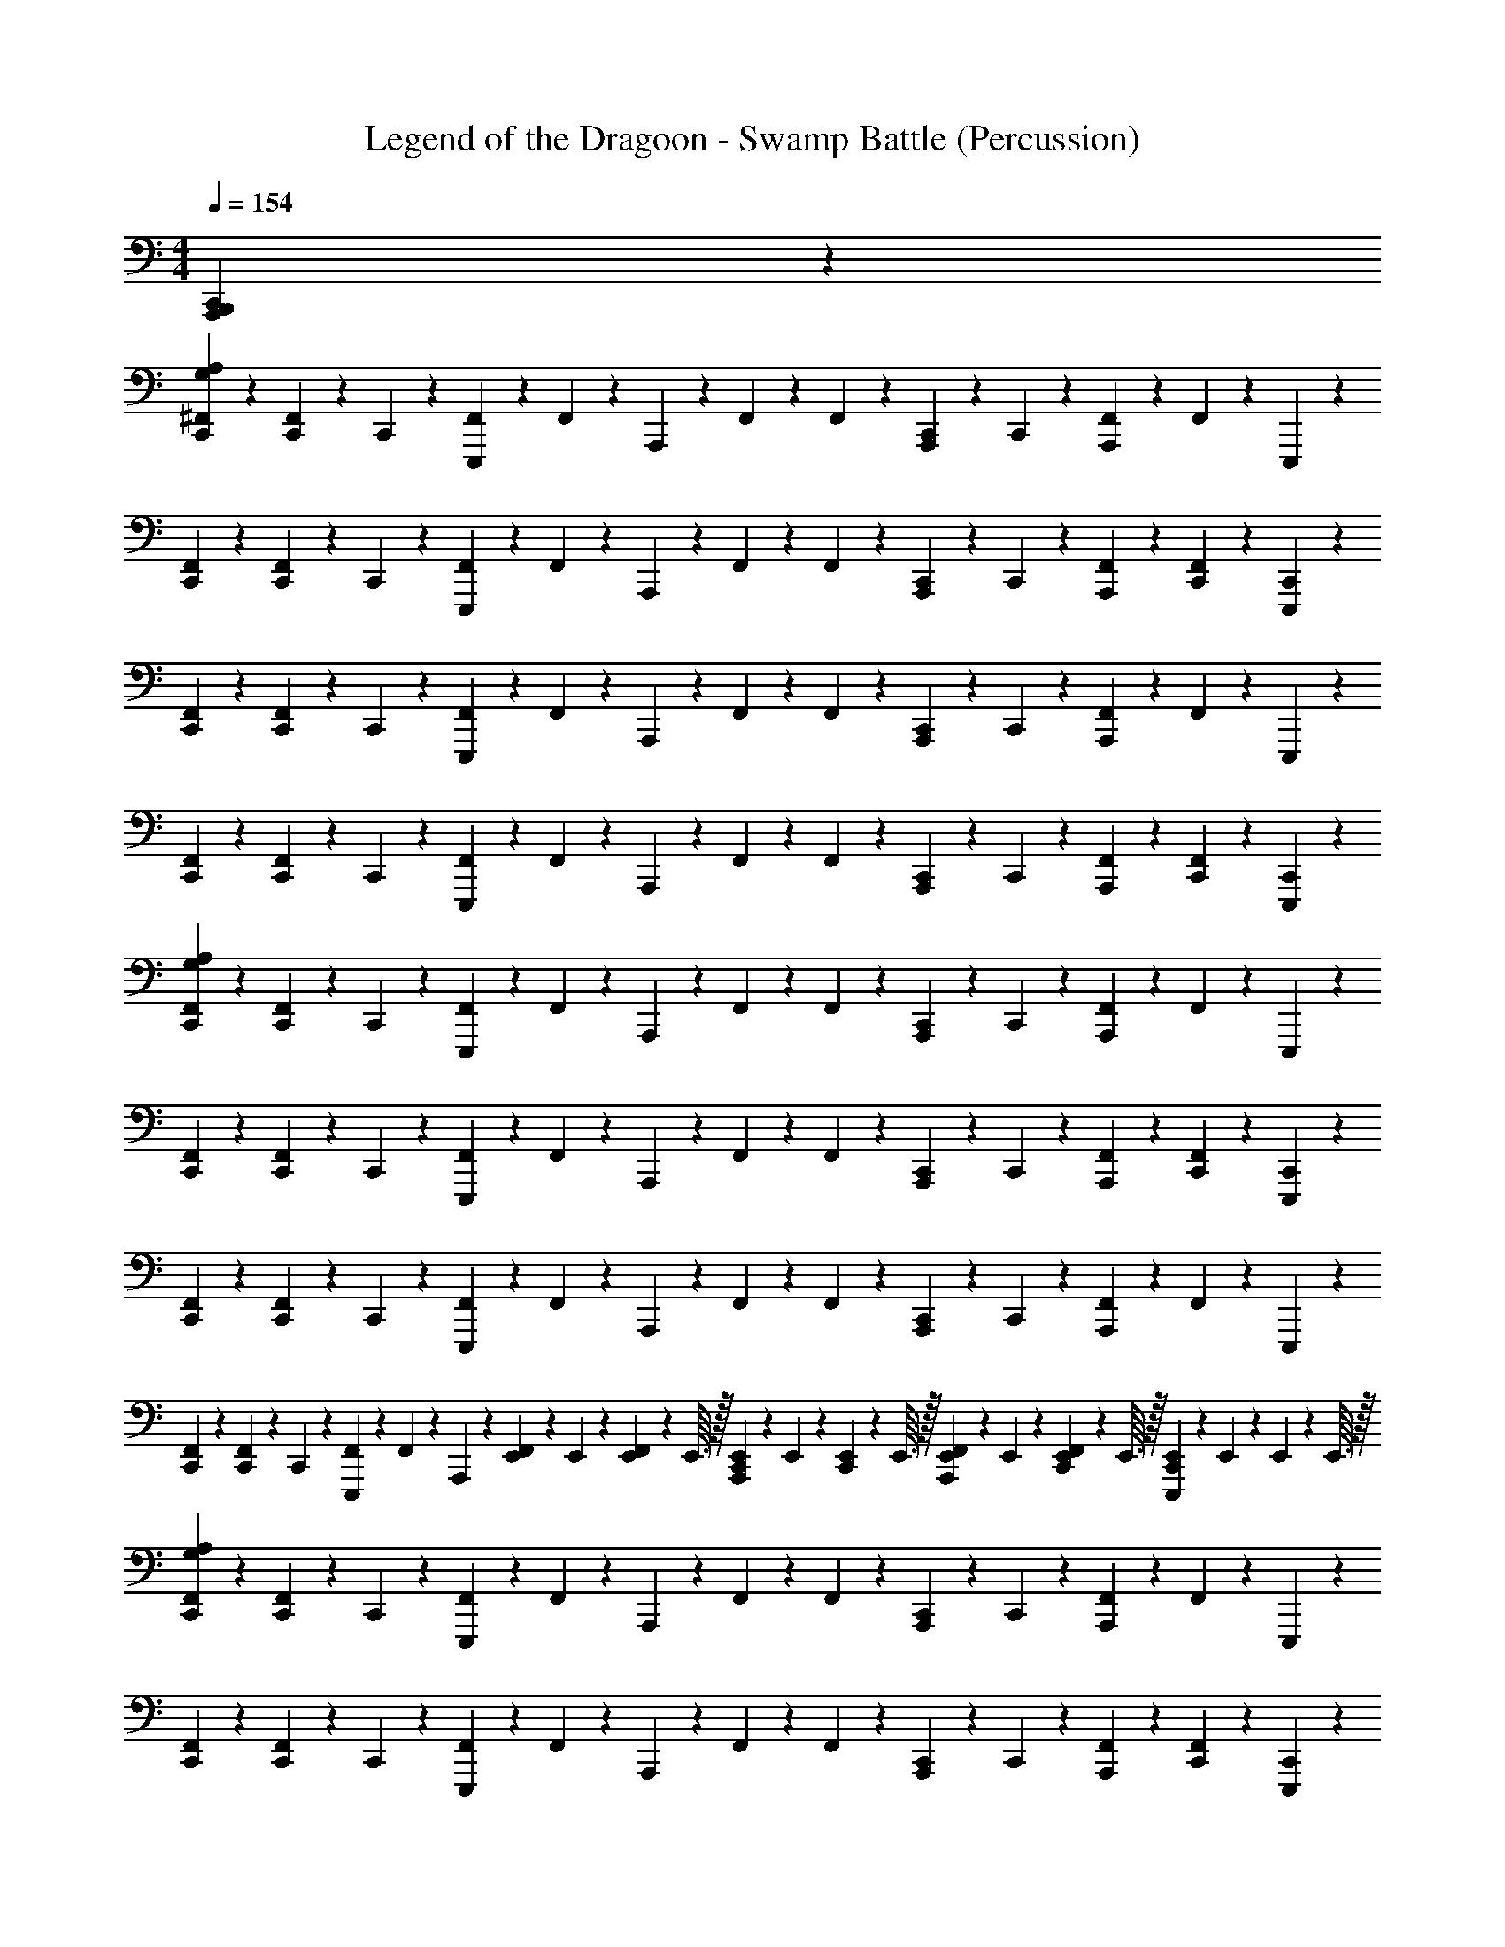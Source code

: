 X: 1
T: Legend of the Dragoon - Swamp Battle (Percussion)
Z: ABC Generated by Starbound Composer
L: 1/4
M: 4/4
Q: 1/4=154
K: C
[A,,,4/5C,,4/5B,,,4/5] z16/5 
[G,/5C,,/5A,/5^F,,/5] z/20 [F,,/5C,,/5] z/20 C,,2/5 z/10 [E,,,/5F,,/5] z/20 F,,2/5 z/10 A,,,/5 z/20 F,,/5 z/20 F,,/5 z/20 [A,,,/5C,,/5] z/20 C,,/5 z/20 [F,,/5A,,,/5] z/20 F,,/5 z/20 E,,,2/5 z/10 
[F,,/5C,,/5] z/20 [F,,/5C,,/5] z/20 C,,2/5 z/10 [E,,,/5F,,/5] z/20 F,,2/5 z/10 A,,,/5 z/20 F,,/5 z/20 F,,/5 z/20 [A,,,/5C,,/5] z/20 C,,/5 z/20 [F,,/5A,,,/5] z/20 [F,,/5C,,/5] z/20 [E,,,2/5C,,2/5] z/10 
[F,,/5C,,/5] z/20 [F,,/5C,,/5] z/20 C,,2/5 z/10 [F,,/5E,,,/5] z/20 F,,2/5 z/10 A,,,/5 z/20 F,,/5 z/20 F,,/5 z/20 [A,,,/5C,,/5] z/20 C,,/5 z/20 [F,,/5A,,,/5] z/20 F,,/5 z/20 E,,,2/5 z/10 
[F,,/5C,,/5] z/20 [C,,/5F,,/5] z/20 C,,2/5 z/10 [F,,/5E,,,/5] z/20 F,,2/5 z/10 A,,,/5 z/20 F,,/5 z/20 F,,/5 z/20 [C,,/5A,,,/5] z/20 C,,/5 z/20 [A,,,/5F,,/5] z/20 [C,,/5F,,/5] z/20 [C,,2/5E,,,2/5] z/10 
[F,,/5A,/5G,/5C,,/5] z/20 [C,,/5F,,/5] z/20 C,,2/5 z/10 [E,,,/5F,,/5] z/20 F,,2/5 z/10 A,,,/5 z/20 F,,/5 z/20 F,,/5 z/20 [C,,/5A,,,/5] z/20 C,,/5 z/20 [F,,/5A,,,/5] z/20 F,,/5 z/20 E,,,2/5 z/10 
[F,,/5C,,/5] z/20 [F,,/5C,,/5] z/20 C,,2/5 z/10 [E,,,/5F,,/5] z/20 F,,2/5 z/10 A,,,/5 z/20 F,,/5 z/20 F,,/5 z/20 [A,,,/5C,,/5] z/20 C,,/5 z/20 [A,,,/5F,,/5] z/20 [C,,/5F,,/5] z/20 [C,,2/5E,,,2/5] z/10 
[F,,/5C,,/5] z/20 [F,,/5C,,/5] z/20 C,,2/5 z/10 [F,,/5E,,,/5] z/20 F,,2/5 z/10 A,,,/5 z/20 F,,/5 z/20 F,,/5 z/20 [A,,,/5C,,/5] z/20 C,,/5 z/20 [A,,,/5F,,/5] z/20 F,,/5 z/20 E,,,2/5 z/10 
[C,,/5F,,/5] z/20 [C,,/5F,,/5] z/20 C,,2/5 z/10 [E,,,/5F,,/5] z/20 F,,2/5 z/10 A,,,/5 z/20 [E,,/10F,,/5] z/40 E,,7/72 z/36 [E,,/10F,,/5] z/40 E,,3/32 z/32 [E,,/10C,,/5A,,,/5] z/40 E,,7/72 z/36 [E,,/10C,,/5] z/40 E,,3/32 z/32 [E,,/10F,,/5A,,,/5] z/40 E,,7/72 z/36 [E,,/10C,,/5F,,/5] z/40 E,,3/32 z/32 [E,,/10C,,2/5E,,,2/5] z/40 E,,7/72 z/36 E,,/10 z/40 E,,3/32 z/32 
[G,/5C,,/5A,/5F,,/5] z/20 [C,,/5F,,/5] z/20 C,,2/5 z/10 [E,,,/5F,,/5] z/20 F,,2/5 z/10 A,,,/5 z/20 F,,/5 z/20 F,,/5 z/20 [A,,,/5C,,/5] z/20 C,,/5 z/20 [F,,/5A,,,/5] z/20 F,,/5 z/20 E,,,2/5 z/10 
[F,,/5C,,/5] z/20 [C,,/5F,,/5] z/20 C,,2/5 z/10 [E,,,/5F,,/5] z/20 F,,2/5 z/10 A,,,/5 z/20 F,,/5 z/20 F,,/5 z/20 [A,,,/5C,,/5] z/20 C,,/5 z/20 [F,,/5A,,,/5] z/20 [C,,/5F,,/5] z/20 [C,,2/5E,,,2/5] z/10 
[F,,/5C,,/5] z/20 [F,,/5C,,/5] z/20 C,,2/5 z/10 [E,,,/5F,,/5] z/20 F,,2/5 z/10 A,,,/5 z/20 F,,/5 z/20 F,,/5 z/20 [A,,,/5C,,/5] z/20 C,,/5 z/20 [F,,/5A,,,/5] z/20 F,,/5 z/20 E,,,2/5 z/10 
[F,,/5C,,/5] z/20 [F,,/5C,,/5] z/20 C,,2/5 z/10 [F,,/5E,,,/5] z/20 F,,2/5 z/10 A,,,/5 z/20 [E,,/10F,,/5] z/40 E,,7/72 z/36 [E,,/10F,,/5] z/40 E,,3/32 z/32 [E,,/10C,,/5A,,,/5] z/40 E,,7/72 z/36 [E,,/10C,,/5] z/40 E,,3/32 z/32 [E,,/10F,,/5A,,,/5] z/40 E,,7/72 z/36 [E,,/10F,,/5C,,/5] z/40 E,,3/32 z/32 [E,,/10E,,,2/5C,,2/5] z/40 E,,7/72 z/36 E,,/10 z/40 E,,3/32 z/32 
[F,,/5A,/5G,/5C,,/5] z/20 [F,,/5C,,/5] z/20 C,,2/5 z/10 [F,,/5E,,,/5] z/20 F,,2/5 z/10 A,,,/5 z/20 F,,/5 z/20 F,,/5 z/20 [A,,,/5C,,/5] z/20 C,,/5 z/20 [F,,/5A,,,/5] z/20 F,,/5 z/20 E,,,2/5 z/10 
[C,,/5F,,/5] z/20 [C,,/5F,,/5] z/20 C,,2/5 z/10 [F,,/5E,,,/5] z/20 F,,2/5 z/10 A,,,/5 z/20 F,,/5 z/20 F,,/5 z/20 [C,,/5A,,,/5] z/20 C,,/5 z/20 [A,,,/5F,,/5] z/20 [C,,/5F,,/5] z/20 [C,,2/5E,,,2/5] z/10 
[C,,/5F,,/5] z/20 [C,,/5F,,/5] z/20 C,,2/5 z/10 [F,,/5E,,,/5] z/20 F,,2/5 z/10 A,,,/5 z/20 F,,/5 z/20 F,,/5 z/20 [A,,,/5C,,/5] z/20 C,,/5 z/20 [A,,,/5F,,/5] z/20 F,,/5 z/20 E,,,2/5 z/10 
[F,,/5C,,/5] z/20 [C,,/5F,,/5] z/20 C,,2/5 z/10 [F,,/5E,,,/5] z/20 F,,2/5 z/10 A,,,/5 z/20 [E,,/10F,,/5] z/40 E,,7/72 z/36 [E,,/10F,,/5] z/40 E,,3/32 z/32 [E,,/10C,,/5A,,,/5] z/40 E,,7/72 z/36 [E,,/10C,,/5] z/40 E,,3/32 z/32 [E,,/10A,,,/5F,,/5] z/40 E,,7/72 z/36 [E,,/10C,,/5F,,/5] z/40 E,,3/32 z/32 [E,,/10C,,2/5E,,,2/5] z/40 E,,7/72 z/36 E,,/10 z/40 E,,3/32 z/32 
[A,/5F,,/5G,/5C,,/5] z/20 [F,,/5C,,/5] z/20 C,,2/5 z/10 [F,,/5D,,/5E,,,/5] z/20 F,,2/5 z/10 A,,,/5 z/20 F,,/5 z/20 F,,/5 z/20 [A,,,/5C,,/5] z/20 C,,/5 z/20 [F,,/5A,,,/5D,,/5] z/20 F,,/5 z/20 E,,,2/5 z/10 
[F,,/5C,,/5] z/20 [F,,/5C,,/5] z/20 C,,2/5 z/10 [E,,,/5D,,/5F,,/5] z/20 F,,2/5 z/10 A,,,/5 z/20 F,,/5 z/20 F,,/5 z/20 [C,,/5A,,,/5] z/20 C,,/5 z/20 [A,,,/5D,,/5F,,/5] z/20 [C,,/5F,,/5] z/20 [C,,2/5E,,,2/5] z/10 
[F,,/5C,,/5] z/20 [C,,/5F,,/5] z/20 C,,2/5 z/10 [E,,,/5D,,/5F,,/5] z/20 F,,2/5 z/10 A,,,/5 z/20 F,,/5 z/20 F,,/5 z/20 [A,,,/5C,,/5] z/20 C,,/5 z/20 [A,,,/5F,,/5D,,/5] z/20 F,,/5 z/20 E,,,2/5 z/10 
[F,,/5C,,/5] z/20 [F,,/5C,,/5] z/20 C,,2/5 z/10 [F,,/5D,,/5E,,,/5] z/20 F,,2/5 z/10 A,,,/5 z/20 [E,,/10F,,/5] z/40 E,,7/72 z/36 [E,,/10F,,/5] z/40 E,,3/32 z/32 [E,,/10C,,/5A,,,/5] z/40 E,,7/72 z/36 [E,,/10C,,/5] z/40 E,,3/32 z/32 [E,,/10A,,,/5F,,/5D,,/5] z/40 E,,7/72 z/36 [E,,/10F,,/5C,,/5] z/40 E,,3/32 z/32 [E,,/10E,,,2/5C,,2/5] z/40 E,,7/72 z/36 E,,/10 z/40 E,,3/32 z/32 
[A,/5F,,/5G,/5C,,/5] z/20 [C,,/5F,,/5] z/20 C,,2/5 z/10 [F,,/5D,,/5E,,,/5] z/20 F,,2/5 z/10 A,,,/5 z/20 F,,/5 z/20 F,,/5 z/20 [C,,/5A,,,/5] z/20 C,,/5 z/20 [A,,,/5D,,/5F,,/5] z/20 F,,/5 z/20 E,,,2/5 z/10 
[F,,/5C,,/5] z/20 [C,,/5F,,/5] z/20 C,,2/5 z/10 [D,,/5E,,,/5F,,/5] z/20 F,,2/5 z/10 A,,,/5 z/20 F,,/5 z/20 F,,/5 z/20 [C,,/5A,,,/5] z/20 C,,/5 z/20 [F,,/5D,,/5A,,,/5] z/20 [C,,/5F,,/5] z/20 [C,,2/5E,,,2/5] z/10 
[C,,/5F,,/5] z/20 [F,,/5C,,/5] z/20 C,,2/5 z/10 [D,,/5F,,/5E,,,/5] z/20 F,,2/5 z/10 A,,,/5 z/20 F,,/5 z/20 F,,/5 z/20 [C,,/5A,,,/5] z/20 C,,/5 z/20 [A,,,/5F,,/5D,,/5] z/20 F,,/5 z/20 E,,,2/5 z/10 
[F,,/5C,,/5] z/20 [C,,/5F,,/5] z/20 C,,2/5 z/10 [F,,/5D,,/5E,,,/5] z/20 F,,2/5 z/10 A,,,/5 z/20 [E,,/10F,,/5] z/40 E,,7/72 z/36 [E,,/10F,,/5] z/40 E,,3/32 z/32 [E,,/10C,,/5A,,,/5] z/40 E,,7/72 z/36 [E,,/10C,,/5] z/40 E,,3/32 z/32 [E,,/10A,,,/5D,,/5F,,/5] z/40 E,,7/72 z/36 [E,,/10F,,/5C,,/5] z/40 E,,3/32 z/32 [E,,/10E,,,2/5C,,2/5] z/40 E,,7/72 z/36 E,,/10 z/40 E,,3/32 z/32 
[G,/5C,,/5F,,/5A,/5] z/20 F,,/5 z/20 F,,2/5 z/10 [F,,2/5E,,,2/5D,,2/5] z/10 F,,/5 z/20 F,,/5 z/20 [C,,/5F,,/5] z/20 [D,,/5F,,/5] z/20 F,,/5 z/20 F,,/5 z/20 [D,,4/5E,,,4/5F,,4/5] z/5 
[C,,/5F,,/5] z/20 F,,/5 z/20 F,,2/5 z/10 [E,,,2/5F,,2/5D,,2/5] z/10 F,,/5 z/20 [F,,/5D,,/5] z/20 [F,,/5C,,/5] z/20 F,,/5 z/20 F,,/5 z/20 F,,/5 z/20 [D,,4/5E,,,4/5F,,4/5] z/5 
[F,,/5C,,/5] z/20 F,,/5 z/20 F,,2/5 z/10 [F,,2/5D,,2/5E,,,2/5] z/10 F,,/5 z/20 F,,/5 z/20 [F,,/5C,,/5] z/20 [D,,/5F,,/5] z/20 F,,/5 z/20 F,,/5 z/20 [D,,4/5F,,4/5E,,,4/5] z/5 
[C,,/5F,,/5] z/20 F,,/5 z/20 F,,2/5 z/10 [D,,2/5F,,2/5E,,,2/5] z/10 F,,/5 z/20 [D,,/5F,,/5] z/20 [C,,/5F,,/5] z/20 F,,/5 z/20 F,,/5 z/20 F,,/5 z/20 [z/E,,,4/5F,,4/5D,,4/5] E,,/5 z/20 E,,/5 z/20 
[F,,/5C,,/5G,/5A,/5] z/20 F,,/5 z/20 F,,2/5 z/10 [D,,2/5F,,2/5E,,,2/5] z/10 F,,/5 z/20 F,,/5 z/20 [C,,/5F,,/5] z/20 [F,,/5D,,/5] z/20 F,,/5 z/20 F,,/5 z/20 [D,,4/5E,,,4/5F,,4/5] z/5 
[C,,/5F,,/5] z/20 F,,/5 z/20 F,,2/5 z/10 [D,,2/5E,,,2/5F,,2/5] z/10 F,,/5 z/20 [D,,/5F,,/5] z/20 [C,,/5F,,/5] z/20 F,,/5 z/20 F,,/5 z/20 F,,/5 z/20 [E,,,4/5D,,4/5F,,4/5] z/5 
[F,,/5C,,/5] z/20 F,,/5 z/20 F,,2/5 z/10 [D,,2/5E,,,2/5F,,2/5] z/10 F,,/5 z/20 F,,/5 z/20 [C,,/5F,,/5] z/20 [D,,/5F,,/5] z/20 F,,/5 z/20 F,,/5 z/20 [D,,4/5E,,,4/5F,,4/5] z/5 
[D,,/5F,,/5C,,/5] z/20 F,,/5 z/20 F,,2/5 z/10 [D,,2/5E,,,2/5F,,2/5] z/10 F,,/5 z/20 F,,/5 z/20 [E,,,/5F,,/5D,,/5C,,/5] z/20 F,,/5 z/20 F,,/5 z/20 F,,/5 z/20 [F,,4/5D,,4/5C,,4/5E,,,4/5] z/5 
[A,/5F,,/5G,/5C,,/5] z/20 [F,,/5C,,/5] z/20 C,,2/5 z/10 [F,,/5D,,/5E,,,/5] z/20 F,,2/5 z/10 A,,,/5 z/20 F,,/5 z/20 F,,/5 z/20 [A,,,/5C,,/5] z/20 C,,/5 z/20 [F,,/5A,,,/5D,,/5] z/20 F,,/5 z/20 E,,,2/5 z/10 
[F,,/5C,,/5] z/20 [F,,/5C,,/5] z/20 C,,2/5 z/10 [E,,,/5D,,/5F,,/5] z/20 F,,2/5 z/10 A,,,/5 z/20 F,,/5 z/20 F,,/5 z/20 [C,,/5A,,,/5] z/20 C,,/5 z/20 [A,,,/5D,,/5F,,/5] z/20 [C,,/5F,,/5] z/20 [C,,2/5E,,,2/5] z/10 
[F,,/5C,,/5] z/20 [C,,/5F,,/5] z/20 C,,2/5 z/10 [E,,,/5D,,/5F,,/5] z/20 F,,2/5 z/10 A,,,/5 z/20 F,,/5 z/20 F,,/5 z/20 [A,,,/5C,,/5] z/20 C,,/5 z/20 [A,,,/5F,,/5D,,/5] z/20 F,,/5 z/20 E,,,2/5 z/10 
[F,,/5C,,/5] z/20 [F,,/5C,,/5] z/20 C,,2/5 z/10 [F,,/5D,,/5E,,,/5] z/20 F,,2/5 z/10 A,,,/5 z/20 [E,,/10F,,/5] z/40 E,,7/72 z/36 [E,,/10F,,/5] z/40 E,,3/32 z/32 [E,,/10C,,/5A,,,/5] z/40 E,,7/72 z/36 [E,,/10C,,/5] z/40 E,,3/32 z/32 [E,,/10A,,,/5F,,/5D,,/5] z/40 E,,7/72 z/36 [E,,/10F,,/5C,,/5] z/40 E,,3/32 z/32 [E,,/10E,,,2/5C,,2/5] z/40 E,,7/72 z/36 E,,/10 z/40 E,,3/32 z/32 
[A,/5F,,/5G,/5C,,/5] z/20 [C,,/5F,,/5] z/20 C,,2/5 z/10 [F,,/5D,,/5E,,,/5] z/20 F,,2/5 z/10 A,,,/5 z/20 F,,/5 z/20 F,,/5 z/20 [C,,/5A,,,/5] z/20 C,,/5 z/20 [A,,,/5D,,/5F,,/5] z/20 F,,/5 z/20 E,,,2/5 z/10 
[F,,/5C,,/5] z/20 [C,,/5F,,/5] z/20 C,,2/5 z/10 [D,,/5E,,,/5F,,/5] z/20 F,,2/5 z/10 A,,,/5 z/20 F,,/5 z/20 F,,/5 z/20 [C,,/5A,,,/5] z/20 C,,/5 z/20 [F,,/5D,,/5A,,,/5] z/20 [C,,/5F,,/5] z/20 [C,,2/5E,,,2/5] z/10 
[C,,/5F,,/5] z/20 [F,,/5C,,/5] z/20 C,,2/5 z/10 [D,,/5F,,/5E,,,/5] z/20 F,,2/5 z/10 A,,,/5 z/20 F,,/5 z/20 F,,/5 z/20 [C,,/5A,,,/5] z/20 C,,/5 z/20 [A,,,/5F,,/5D,,/5] z/20 F,,/5 z/20 E,,,2/5 z/10 
[F,,/5C,,/5] z/20 [C,,/5F,,/5] z/20 C,,2/5 z/10 [F,,/5D,,/5E,,,/5] z/20 F,,2/5 z/10 A,,,/5 z/20 [E,,/10F,,/5] z/40 E,,7/72 z/36 [E,,/10F,,/5] z/40 E,,3/32 z/32 [E,,/10C,,/5A,,,/5] z/40 E,,7/72 z/36 [E,,/10C,,/5] z/40 E,,3/32 z/32 [E,,/10A,,,/5D,,/5F,,/5] z/40 E,,7/72 z/36 [E,,/10F,,/5C,,/5] z/40 E,,3/32 z/32 [E,,/10E,,,2/5C,,2/5] z/40 E,,7/72 z/36 E,,/10 z/40 E,,3/32 z/32 
[G,/5C,,/5F,,/5A,/5] z/20 F,,/5 z/20 F,,2/5 z/10 [F,,2/5E,,,2/5D,,2/5] z/10 F,,/5 z/20 F,,/5 z/20 [C,,/5F,,/5] z/20 [D,,/5F,,/5] z/20 F,,/5 z/20 F,,/5 z/20 [D,,4/5E,,,4/5F,,4/5] z/5 
[C,,/5F,,/5] z/20 F,,/5 z/20 F,,2/5 z/10 [E,,,2/5F,,2/5D,,2/5] z/10 F,,/5 z/20 [F,,/5D,,/5] z/20 [F,,/5C,,/5] z/20 F,,/5 z/20 F,,/5 z/20 F,,/5 z/20 [D,,4/5E,,,4/5F,,4/5] z/5 
[F,,/5C,,/5] z/20 F,,/5 z/20 F,,2/5 z/10 [F,,2/5D,,2/5E,,,2/5] z/10 F,,/5 z/20 F,,/5 z/20 [F,,/5C,,/5] z/20 [D,,/5F,,/5] z/20 F,,/5 z/20 F,,/5 z/20 [D,,4/5F,,4/5E,,,4/5] z/5 
[C,,/5F,,/5] z/20 F,,/5 z/20 F,,2/5 z/10 [D,,2/5F,,2/5E,,,2/5] z/10 F,,/5 z/20 [D,,/5F,,/5] z/20 [C,,/5F,,/5] z/20 F,,/5 z/20 F,,/5 z/20 F,,/5 z/20 [z/E,,,4/5F,,4/5D,,4/5] E,,/5 z/20 E,,/5 z/20 
[F,,/5C,,/5G,/5A,/5] z/20 F,,/5 z/20 F,,2/5 z/10 [D,,2/5F,,2/5E,,,2/5] z/10 F,,/5 z/20 F,,/5 z/20 [C,,/5F,,/5] z/20 [F,,/5D,,/5] z/20 F,,/5 z/20 F,,/5 z/20 [D,,4/5E,,,4/5F,,4/5] z/5 
[C,,/5F,,/5] z/20 F,,/5 z/20 F,,2/5 z/10 [D,,2/5E,,,2/5F,,2/5] z/10 F,,/5 z/20 [D,,/5F,,/5] z/20 [C,,/5F,,/5] z/20 F,,/5 z/20 F,,/5 z/20 F,,/5 z/20 [E,,,4/5D,,4/5F,,4/5] z/5 
[F,,/5C,,/5] z/20 F,,/5 z/20 F,,2/5 z/10 [D,,2/5E,,,2/5F,,2/5] z/10 F,,/5 z/20 F,,/5 z/20 [C,,/5F,,/5] z/20 [D,,/5F,,/5] z/20 F,,/5 z/20 F,,/5 z/20 [D,,4/5E,,,4/5F,,4/5] z/5 
[D,,/5F,,/5C,,/5] z/20 F,,/5 z/20 F,,2/5 z/10 [D,,2/5E,,,2/5F,,2/5] z/10 F,,/5 z/20 F,,/5 z/20 [E,,,/5F,,/5D,,/5C,,/5] z/20 F,,/5 z/20 F,,/5 z/20 F,,/5 z/20 [F,,4/5D,,4/5C,,4/5E,,,4/5] 
